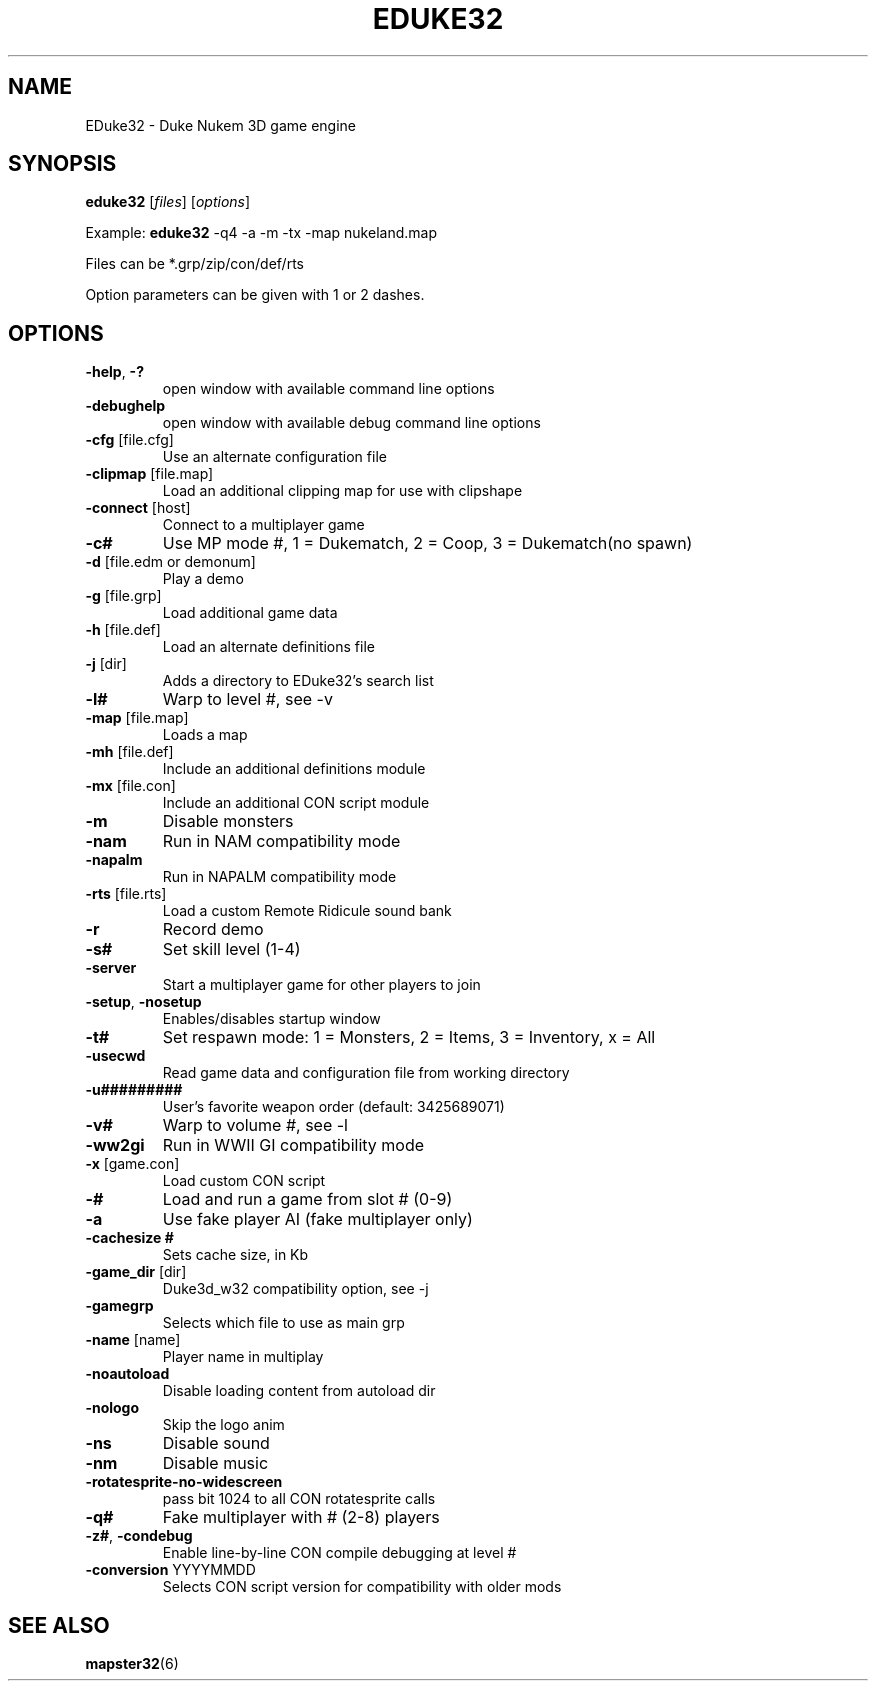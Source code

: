 .TH "EDUKE32" "6" "MAY 2016"

.SH NAME
EDuke32 \- Duke Nukem 3D game engine

.SH SYNOPSIS
.B eduke32 \fR[\fIfiles\fR] [\fIoptions\fR]
.PP
Example: \fBeduke32 \fR-q4 -a -m -tx -map nukeland.map
.PP
Files can be *.grp/zip/con/def/rts
.PP
Option parameters can be given with 1 or 2 dashes.

.SH OPTIONS
.TP
\fB\-help\fR, \fB\-?
open window with available command line options
.TP
\fB\-debughelp
open window with available debug command line options
.TP
\fB\-cfg \fR[file.cfg]
Use an alternate configuration file
.TP
\fB\-clipmap \fR[file.map]
Load an additional clipping map for use with clipshape
.TP
\fB\-connect \fR[host]
Connect to a multiplayer game
.TP
\fB\-c#
Use MP mode #, 1 = Dukematch, 2 = Coop, 3 = Dukematch(no spawn)
.TP
\fB\-d \fR[file.edm or demonum]
Play a demo
.TP
\fB\-g \fR[file.grp]
Load additional game data
.TP
\fB\-h \fR[file.def]
Load an alternate definitions file
.TP
\fB\-j \fR[dir]
Adds a directory to EDuke32's search list
.TP
\fB\-l#
Warp to level #, see -v
.TP
\fB\-map \fR[file.map]
Loads a map
.TP
\fB\-mh \fR[file.def]
Include an additional definitions module
.TP
\fB\-mx \fR[file.con]
Include an additional CON script module
.TP
\fB\-m
Disable monsters
.TP
\fB\-nam
Run in NAM compatibility mode
.TP
\fB\-napalm
Run in NAPALM compatibility mode
.TP
\fB\-rts \fR[file.rts]
Load a custom Remote Ridicule sound bank
.TP
\fB\-r
Record demo
.TP
\fB\-s#
Set skill level (1-4)
.TP
\fB\-server
Start a multiplayer game for other players to join
.TP
\fB\-setup\fR, \fB\-nosetup
Enables/disables startup window
.TP
\fB\-t#
Set respawn mode: 1 = Monsters, 2 = Items, 3 = Inventory, x = All
.TP
\fB\-usecwd
Read game data and configuration file from working directory
.TP
\fB\-u#########
User's favorite weapon order (default: 3425689071)
.TP
\fB\-v#
Warp to volume #, see -l
.TP
\fB\-ww2gi
Run in WWII GI compatibility mode
.TP
\fB\-x \fR[game.con]
Load custom CON script
.TP
\fB\-#
Load and run a game from slot # (0-9)
.TP
\fB\-a
Use fake player AI (fake multiplayer only)
.TP
\fB\-cachesize #
Sets cache size, in Kb
.TP
\fB\-game_dir \fR[dir]
Duke3d_w32 compatibility option, see -j
.TP
\fB\-gamegrp
Selects which file to use as main grp
.TP
\fB\-name \fR[name]
Player name in multiplay
.TP
\fB\-noautoload
Disable loading content from autoload dir
.TP
\fB\-nologo
Skip the logo anim
.TP
\fB\-ns
Disable sound
.TP
\fB\-nm
Disable music
.TP
\fB\-rotatesprite\-no\-widescreen
pass bit 1024 to all CON rotatesprite calls
.TP
\fB\-q#
Fake multiplayer with # (2-8) players
.TP
\fB\-z#\fR, \fB\-condebug
Enable line-by-line CON compile debugging at level #
.TP
\fB\-conversion \fRYYYYMMDD
Selects CON script version for compatibility with older mods

.SH "SEE ALSO"
.BR mapster32 (6)
